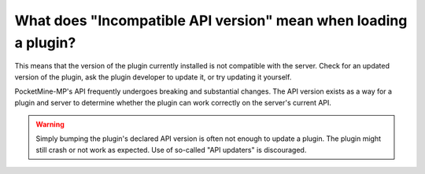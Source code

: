 What does "Incompatible API version" mean when loading a plugin?
""""""""""""""""""""""""""""""""""""""""""""""""""""""""""""""""

This means that the version of the plugin currently installed is not compatible with the server. Check for an updated version of the plugin, ask the plugin developer to update it, or try updating it yourself.

PocketMine-MP's API frequently undergoes breaking and substantial changes. The API version exists as a way for a plugin and server to determine whether the plugin can work correctly on the server's current API.

.. warning::
	Simply bumping the plugin's declared API version is often not enough to update a plugin. The plugin might still crash or not work as expected.
	Use of so-called "API updaters" is discouraged.
